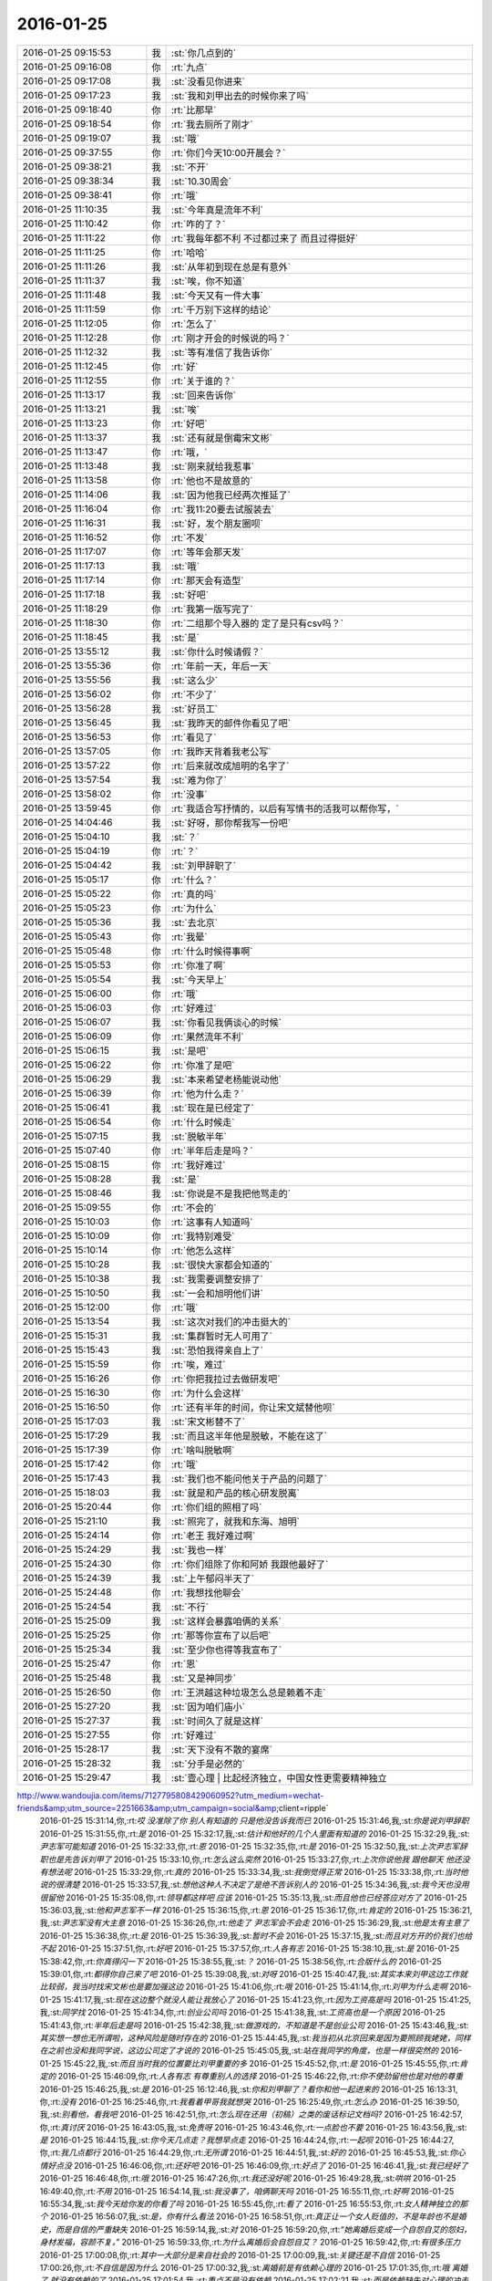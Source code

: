 2016-01-25
-------------

.. csv-table::
   :widths: 25, 1, 60

   2016-01-25 09:15:53,我,:st:`你几点到的`
   2016-01-25 09:16:08,你,:rt:`九点`
   2016-01-25 09:17:08,我,:st:`没看见你进来`
   2016-01-25 09:17:23,我,:st:`我和刘甲出去的时候你来了吗`
   2016-01-25 09:18:40,你,:rt:`比那早`
   2016-01-25 09:18:54,你,:rt:`我去厕所了刚才`
   2016-01-25 09:19:07,我,:st:`哦`
   2016-01-25 09:37:55,你,:rt:`你们今天10:00开晨会？`
   2016-01-25 09:38:21,我,:st:`不开`
   2016-01-25 09:38:34,我,:st:`10.30周会`
   2016-01-25 09:38:41,你,:rt:`哦`
   2016-01-25 11:10:35,我,:st:`今年真是流年不利`
   2016-01-25 11:10:42,你,:rt:`咋的了？`
   2016-01-25 11:11:22,你,:rt:`我每年都不利 不过都过来了 而且过得挺好`
   2016-01-25 11:11:25,你,:rt:`哈哈`
   2016-01-25 11:11:26,我,:st:`从年初到现在总是有意外`
   2016-01-25 11:11:37,我,:st:`唉，你不知道`
   2016-01-25 11:11:48,我,:st:`今天又有一件大事`
   2016-01-25 11:11:59,你,:rt:`千万别下这样的结论`
   2016-01-25 11:12:05,你,:rt:`怎么了`
   2016-01-25 11:12:28,你,:rt:`刚才开会的时候说的吗？`
   2016-01-25 11:12:32,我,:st:`等有准信了我告诉你`
   2016-01-25 11:12:45,你,:rt:`好`
   2016-01-25 11:12:55,你,:rt:`关于谁的？`
   2016-01-25 11:13:17,我,:st:`回来告诉你`
   2016-01-25 11:13:21,我,:st:`唉`
   2016-01-25 11:13:23,你,:rt:`好吧`
   2016-01-25 11:13:37,我,:st:`还有就是倒霉宋文彬`
   2016-01-25 11:13:47,你,:rt:`哦，`
   2016-01-25 11:13:48,我,:st:`刚来就给我惹事`
   2016-01-25 11:13:58,你,:rt:`他也不是故意的`
   2016-01-25 11:14:06,我,:st:`因为他我已经两次推延了`
   2016-01-25 11:16:04,你,:rt:`我11:20要去试服装去`
   2016-01-25 11:16:31,我,:st:`好，发个朋友圈呗`
   2016-01-25 11:16:52,你,:rt:`不发`
   2016-01-25 11:17:07,你,:rt:`等年会那天发`
   2016-01-25 11:17:13,我,:st:`哦`
   2016-01-25 11:17:14,你,:rt:`那天会有造型`
   2016-01-25 11:17:18,我,:st:`好吧`
   2016-01-25 11:18:29,你,:rt:`我第一版写完了`
   2016-01-25 11:18:30,你,:rt:`二组那个导入器的 定了是只有csv吗？`
   2016-01-25 11:18:45,我,:st:`是`
   2016-01-25 13:55:12,我,:st:`你什么时候请假？`
   2016-01-25 13:55:36,你,:rt:`年前一天，年后一天`
   2016-01-25 13:55:56,我,:st:`这么少`
   2016-01-25 13:56:02,你,:rt:`不少了`
   2016-01-25 13:56:28,我,:st:`好员工`
   2016-01-25 13:56:45,我,:st:`我昨天的邮件你看见了吧`
   2016-01-25 13:56:53,你,:rt:`看见了`
   2016-01-25 13:57:05,你,:rt:`我昨天背着我老公写`
   2016-01-25 13:57:22,你,:rt:`后来就改成旭明的名字了`
   2016-01-25 13:57:54,我,:st:`难为你了`
   2016-01-25 13:58:02,你,:rt:`没事`
   2016-01-25 13:59:45,你,:rt:`我适合写抒情的，以后有写情书的活我可以帮你写，`
   2016-01-25 14:04:46,我,:st:`好呀，那你帮我写一份吧`
   2016-01-25 15:04:10,我,:st:`？`
   2016-01-25 15:04:19,你,:rt:`？`
   2016-01-25 15:04:42,我,:st:`刘甲辞职了`
   2016-01-25 15:05:17,你,:rt:`什么？`
   2016-01-25 15:05:22,你,:rt:`真的吗`
   2016-01-25 15:05:23,你,:rt:`为什么`
   2016-01-25 15:05:36,我,:st:`去北京`
   2016-01-25 15:05:43,你,:rt:`我晕`
   2016-01-25 15:05:48,你,:rt:`什么时候得事啊`
   2016-01-25 15:05:53,你,:rt:`你准了啊`
   2016-01-25 15:05:54,我,:st:`今天早上`
   2016-01-25 15:06:00,你,:rt:`哦`
   2016-01-25 15:06:03,你,:rt:`好难过`
   2016-01-25 15:06:07,我,:st:`你看见我俩谈心的时候`
   2016-01-25 15:06:09,你,:rt:`果然流年不利`
   2016-01-25 15:06:15,我,:st:`是吧`
   2016-01-25 15:06:22,你,:rt:`你准了是吧`
   2016-01-25 15:06:29,我,:st:`本来希望老杨能说动他`
   2016-01-25 15:06:39,你,:rt:`他为什么走？`
   2016-01-25 15:06:41,我,:st:`现在是已经定了`
   2016-01-25 15:06:54,你,:rt:`什么时候走`
   2016-01-25 15:07:15,我,:st:`脱敏半年`
   2016-01-25 15:07:40,你,:rt:`半年后走是吗？`
   2016-01-25 15:08:15,你,:rt:`我好难过`
   2016-01-25 15:08:28,我,:st:`是`
   2016-01-25 15:08:46,我,:st:`你说是不是我把他骂走的`
   2016-01-25 15:09:55,你,:rt:`不会的`
   2016-01-25 15:10:03,你,:rt:`这事有人知道吗`
   2016-01-25 15:10:09,你,:rt:`我特别难受`
   2016-01-25 15:10:14,你,:rt:`他怎么这样`
   2016-01-25 15:10:28,我,:st:`很快大家都会知道的`
   2016-01-25 15:10:38,我,:st:`我需要调整安排了`
   2016-01-25 15:10:50,我,:st:`一会和旭明他们讲`
   2016-01-25 15:12:00,你,:rt:`哦`
   2016-01-25 15:13:54,我,:st:`这次对我们的冲击挺大的`
   2016-01-25 15:15:31,我,:st:`集群暂时无人可用了`
   2016-01-25 15:15:43,我,:st:`恐怕我得亲自上了`
   2016-01-25 15:15:59,你,:rt:`唉，难过`
   2016-01-25 15:16:26,你,:rt:`你把我拉过去做研发吧`
   2016-01-25 15:16:30,你,:rt:`为什么会这样`
   2016-01-25 15:16:50,你,:rt:`还有半年的时间，你让宋文斌替他呗`
   2016-01-25 15:17:03,我,:st:`宋文彬替不了`
   2016-01-25 15:17:29,我,:st:`而且这半年他是脱敏，不能在这了`
   2016-01-25 15:17:39,你,:rt:`啥叫脱敏啊`
   2016-01-25 15:17:42,你,:rt:`哦`
   2016-01-25 15:17:43,我,:st:`我们也不能问他关于产品的问题了`
   2016-01-25 15:18:03,我,:st:`就是和产品的核心研发脱离`
   2016-01-25 15:20:44,你,:rt:`你们组的照相了吗`
   2016-01-25 15:21:10,我,:st:`照完了，就我和东海、旭明`
   2016-01-25 15:24:14,你,:rt:`老王 我好难过啊`
   2016-01-25 15:24:29,我,:st:`我也一样`
   2016-01-25 15:24:30,你,:rt:`你们组除了你和阿娇 我跟他最好了`
   2016-01-25 15:24:39,我,:st:`上午郁闷半天了`
   2016-01-25 15:24:48,你,:rt:`我想找他聊会`
   2016-01-25 15:24:54,我,:st:`不行`
   2016-01-25 15:25:09,我,:st:`这样会暴露咱俩的关系`
   2016-01-25 15:25:25,你,:rt:`那等你宣布了以后吧`
   2016-01-25 15:25:34,我,:st:`至少你也得等我宣布了`
   2016-01-25 15:25:47,你,:rt:`恩`
   2016-01-25 15:25:48,我,:st:`又是神同步`
   2016-01-25 15:26:50,你,:rt:`王洪越这种垃圾怎么总是赖着不走`
   2016-01-25 15:27:20,我,:st:`因为咱们庙小`
   2016-01-25 15:27:37,我,:st:`时间久了就是这样`
   2016-01-25 15:27:55,你,:rt:`好难过`
   2016-01-25 15:28:17,我,:st:`天下没有不散的宴席`
   2016-01-25 15:28:32,我,:st:`分手是必然的`
   2016-01-25 15:29:47,我,:st:`壹心理 | 比起经济独立，中国女性更需要精神独立
http://www.wandoujia.com/items/7127795808429060952?utm_medium=wechat-friends&amp;utm_source=2251663&amp;utm_campaign=social&amp;client=ripple`
   2016-01-25 15:31:14,你,:rt:`哎 没准除了你 别人有知道的 只是他没告诉我而已`
   2016-01-25 15:31:46,我,:st:`你是说刘甲辞职`
   2016-01-25 15:31:55,你,:rt:`是`
   2016-01-25 15:32:17,我,:st:`估计和他好的几个人里面有知道的`
   2016-01-25 15:32:29,我,:st:`尹志军可能知道`
   2016-01-25 15:32:33,你,:rt:`恩`
   2016-01-25 15:32:35,你,:rt:`是`
   2016-01-25 15:32:50,我,:st:`上次尹志军辞职也是先告诉刘甲了`
   2016-01-25 15:33:10,你,:rt:`怎么这么突然`
   2016-01-25 15:33:27,你,:rt:`上次你说他我 跟他聊天 他还没有想法呢`
   2016-01-25 15:33:29,你,:rt:`真的`
   2016-01-25 15:33:34,我,:st:`我倒觉得正常`
   2016-01-25 15:33:38,你,:rt:`当时他说的很清楚`
   2016-01-25 15:33:57,我,:st:`想他这种人不决定了是绝不告诉别人的`
   2016-01-25 15:34:36,我,:st:`我今天也没用很留他`
   2016-01-25 15:35:08,你,:rt:`领导都这样吧 应该`
   2016-01-25 15:35:13,我,:st:`而且他也已经答应对方了`
   2016-01-25 15:36:03,我,:st:`他和尹志军不一样`
   2016-01-25 15:36:15,你,:rt:`恩`
   2016-01-25 15:36:17,你,:rt:`肯定的`
   2016-01-25 15:36:21,我,:st:`尹志军没有大主意`
   2016-01-25 15:36:26,你,:rt:`他走了 尹志军会不会走`
   2016-01-25 15:36:29,我,:st:`他是太有主意了`
   2016-01-25 15:36:38,你,:rt:`是`
   2016-01-25 15:36:39,我,:st:`暂时不会`
   2016-01-25 15:37:15,我,:st:`而且对方开的价我们也给不起`
   2016-01-25 15:37:51,你,:rt:`好吧`
   2016-01-25 15:37:57,你,:rt:`人各有志`
   2016-01-25 15:38:10,我,:st:`是`
   2016-01-25 15:38:42,你,:rt:`你真得闪一下`
   2016-01-25 15:38:55,我,:st:`？`
   2016-01-25 15:38:56,你,:rt:`合版什么的`
   2016-01-25 15:39:01,你,:rt:`都得你自己来了吧`
   2016-01-25 15:39:08,我,:st:`对呀`
   2016-01-25 15:40:47,我,:st:`其实本来刘甲这边工作就比较弱，我当时找宋文彬也是要加强这边`
   2016-01-25 15:41:06,你,:rt:`哦`
   2016-01-25 15:41:14,你,:rt:`刘甲为什么走啊`
   2016-01-25 15:41:17,我,:st:`现在这边整个就没人能让我放心了`
   2016-01-25 15:41:23,你,:rt:`因为工资高是吗`
   2016-01-25 15:41:25,我,:st:`同学找`
   2016-01-25 15:41:34,你,:rt:`创业公司吗`
   2016-01-25 15:41:38,我,:st:`工资高也是一个原因`
   2016-01-25 15:41:43,你,:rt:`半年后走是吗`
   2016-01-25 15:42:38,我,:st:`做游戏的，不知道是不是创业公司`
   2016-01-25 15:43:46,我,:st:`其实想一想也无所谓啦，这种风险是随时存在的`
   2016-01-25 15:44:45,我,:st:`我当初从北京回来是因为要照顾我姥姥，同样在之前也没和我同学说，这边公司定了才说的`
   2016-01-25 15:45:05,我,:st:`站在我同学的角度，也是一样很突然的`
   2016-01-25 15:45:22,我,:st:`而且当时我的位置要比刘甲重要的多`
   2016-01-25 15:45:52,你,:rt:`是`
   2016-01-25 15:45:55,你,:rt:`肯定的`
   2016-01-25 15:46:09,你,:rt:`人各有志 有尊重别人的选择`
   2016-01-25 15:46:22,你,:rt:`你不使劲留他也是对他的尊重`
   2016-01-25 15:46:25,我,:st:`是`
   2016-01-25 16:12:46,我,:st:`你和刘甲聊了？看你和他一起进来的`
   2016-01-25 16:13:31,你,:rt:`没有`
   2016-01-25 16:25:46,你,:rt:`我看着甲哥我就想哭`
   2016-01-25 16:25:49,你,:rt:`怎么办`
   2016-01-25 16:39:50,我,:st:`别看他，看我吧`
   2016-01-25 16:42:51,你,:rt:`怎么现在还用（初稿）之类的废话标记文档吗?`
   2016-01-25 16:42:57,你,:rt:`真讨厌`
   2016-01-25 16:43:05,我,:st:`免责呀`
   2016-01-25 16:43:46,你,:rt:`一点脸也不要`
   2016-01-25 16:43:56,我,:st:`是`
   2016-01-25 16:44:15,我,:st:`你今天几点走？我想早点走`
   2016-01-25 16:44:24,你,:rt:`一起呗`
   2016-01-25 16:44:27,你,:rt:`我几点都行`
   2016-01-25 16:44:29,你,:rt:`无所谓`
   2016-01-25 16:44:51,我,:st:`好的`
   2016-01-25 16:45:53,我,:st:`你心情好点没`
   2016-01-25 16:46:06,你,:rt:`还好吧`
   2016-01-25 16:46:09,你,:rt:`好点了`
   2016-01-25 16:46:41,我,:st:`我已经好了`
   2016-01-25 16:46:48,你,:rt:`哦`
   2016-01-25 16:47:26,你,:rt:`我还没好呢`
   2016-01-25 16:49:28,我,:st:`哄哄`
   2016-01-25 16:49:40,你,:rt:`不用`
   2016-01-25 16:54:14,我,:st:`我没事了，咱俩聊天吗`
   2016-01-25 16:55:11,你,:rt:`好啊`
   2016-01-25 16:55:34,我,:st:`我今天给你发的你看了吗`
   2016-01-25 16:55:45,你,:rt:`看了`
   2016-01-25 16:55:53,你,:rt:`女人精神独立的那个`
   2016-01-25 16:56:07,我,:st:`是，你有什么看法`
   2016-01-25 16:58:51,你,:rt:`真正让一个女人贬值的，不是年龄也不是婚史，而是自信的严重缺失`
   2016-01-25 16:59:14,我,:st:`对`
   2016-01-25 16:59:20,你,:rt:`“她离婚后变成一个自怨自艾的怨妇，身材发福，容颜不复，”`
   2016-01-25 16:59:33,你,:rt:`为什么离婚后会自怨自艾？`
   2016-01-25 16:59:42,你,:rt:`有很多压力`
   2016-01-25 17:00:08,你,:rt:`其中一大部分是来自社会的`
   2016-01-25 17:00:09,我,:st:`关键还是不自信`
   2016-01-25 17:00:26,你,:rt:`不自信是因为什么`
   2016-01-25 17:00:32,我,:st:`离婚前是有依赖心理的`
   2016-01-25 17:01:35,你,:rt:`哦 离婚了 就没有依赖的了`
   2016-01-25 17:01:54,我,:st:`重点不是没有依赖`
   2016-01-25 17:02:21,我,:st:`而是依赖缺失对心理的冲击`
   2016-01-25 17:02:30,你,:rt:`哦`
   2016-01-25 17:02:32,我,:st:`没有心理准备`
   2016-01-25 17:04:06,我,:st:`对别人的依赖就是精神上不独立`
   2016-01-25 17:04:14,你,:rt:`恩`
   2016-01-25 17:06:29,我,:st:`其实我们每一个人绝对的精神独立是没有的`
   2016-01-25 17:06:54,你,:rt:`是`
   2016-01-25 17:06:55,我,:st:`或多或少都会有依赖`
   2016-01-25 17:07:00,你,:rt:`都有依赖`
   2016-01-25 17:07:19,你,:rt:`对 我们的感性让我们变得有依赖`
   2016-01-25 17:07:23,你,:rt:`就是感情`
   2016-01-25 17:07:24,你,:rt:`对吗`
   2016-01-25 17:07:26,我,:st:`关键是我们面对依赖缺失时的态度和方式`
   2016-01-25 17:07:29,我,:st:`对`
   2016-01-25 17:07:38,我,:st:`举例来说`
   2016-01-25 17:07:47,我,:st:`我们对父母都是有依赖的`
   2016-01-25 17:07:48,你,:rt:`你说感性好吗？我最近看到很多因为感情受到伤害的`
   2016-01-25 17:08:09,我,:st:`感性和理性都有好有坏`
   2016-01-25 17:08:56,你,:rt:`态度和方式？就是我们精神依赖缺失时的做法`
   2016-01-25 17:08:58,我,:st:`有人因感性而受到伤害，也有人因感性而幸福`
   2016-01-25 17:09:04,我,:st:`对`
   2016-01-25 17:09:22,我,:st:`我给你举一个比较简单粗暴的例子`
   2016-01-25 17:09:31,你,:rt:`好`
   2016-01-25 17:10:03,我,:st:`我们都依赖父母，当父母离世的时候都会受到伤害`
   2016-01-25 17:10:22,你,:rt:`所以 如果处理不好感情 就容易受内伤 也容易被人利用`
   2016-01-25 17:10:40,我,:st:`现在有两种情况，你来判断一下那种受到的伤害大`
   2016-01-25 17:10:45,你,:rt:`好`
   2016-01-25 17:11:42,我,:st:`一种是父母突然离世，比如灾难-地震之类的，一种是因为年纪太大，比如过了100岁`
   2016-01-25 17:12:34,你,:rt:`肯定是第一个`
   2016-01-25 17:12:49,我,:st:`为什么`
   2016-01-25 17:13:05,你,:rt:`100岁 前提是晚年得到了儿女的照顾啊`
   2016-01-25 17:13:57,我,:st:`还有吗`
   2016-01-25 17:14:11,你,:rt:`突然离世 对儿女的冲击比较大 100岁的话 活的时间已经很长了 心理上已经在90多岁的时候慢慢给过自己暗示了`
   2016-01-25 17:14:17,你,:rt:`我说明白了吗`
   2016-01-25 17:14:39,我,:st:`是`
   2016-01-25 17:14:48,你,:rt:`就是亲人离世的冲击 一个是一下子冲过来的`
   2016-01-25 17:14:58,你,:rt:`一个是慢慢承受的 吧`
   2016-01-25 17:15:02,你,:rt:`大概这样`
   2016-01-25 17:15:09,我,:st:`你说的没错`
   2016-01-25 17:15:19,我,:st:`但是还是站在外部说的`
   2016-01-25 17:16:34,我,:st:`你站在自己的角度，其实就是对这件事情的心理承受能力。这有取决于自己对父母的依赖`
   2016-01-25 17:17:02,我,:st:`后一种情况，我们其实已经减弱了对父母的依赖`
   2016-01-25 17:17:14,你,:rt:`是`
   2016-01-25 17:17:27,我,:st:`从精神上说，我们比以前更独立了`
   2016-01-25 17:17:38,你,:rt:`是`
   2016-01-25 17:17:49,我,:st:`不论这种独立是主动的还是被动的`
   2016-01-25 17:18:05,你,:rt:`恩、`
   2016-01-25 17:18:15,我,:st:`其实那篇文章讲的也是这个道理`
   2016-01-25 17:18:38,你,:rt:`是吧`
   2016-01-25 17:19:21,我,:st:`把父母换成配偶`
   2016-01-25 17:19:39,我,:st:`整个模型本质是没有变化的`
   2016-01-25 17:20:12,你,:rt:`那这种依赖男的对女的没有嘛`
   2016-01-25 17:20:20,你,:rt:`吗?`
   2016-01-25 17:20:24,我,:st:`有呀`
   2016-01-25 17:20:32,你,:rt:`en`
   2016-01-25 17:20:39,我,:st:`只是男的一般比较独立`
   2016-01-25 17:20:55,我,:st:`所以承受能力就会大很多`
   2016-01-25 17:20:59,你,:rt:`哦`
   2016-01-25 17:21:10,你,:rt:`那我问个问题啊`
   2016-01-25 17:21:18,我,:st:`好的`
   2016-01-25 17:21:47,你,:rt:`时间也好 投入的感情也好 都会让我们对人或者事物产生依赖`
   2016-01-25 17:21:57,我,:st:`是`
   2016-01-25 17:21:59,你,:rt:`这种依赖显然是双刃剑`
   2016-01-25 17:22:15,我,:st:`是`
   2016-01-25 17:22:16,你,:rt:`即能带给我们快乐 也会让我们痛苦`
   2016-01-25 17:22:23,我,:st:`是`
   2016-01-25 17:22:39,你,:rt:`那人的感性就是产生依赖的根源吗`
   2016-01-25 17:22:48,我,:st:`是`
   2016-01-25 17:23:05,你,:rt:`人为什么会进化出感情呢`
   2016-01-25 17:23:31,我,:st:`生存需要`
   2016-01-25 17:24:06,你,:rt:`理性会带给我么快乐吗`
   2016-01-25 17:24:18,我,:st:`会`
   2016-01-25 17:28:14,我,:st:`还有问题吗`
   2016-01-25 17:28:42,你,:rt:`没有`
   2016-01-25 17:29:37,我,:st:`没有疑问了？`
   2016-01-25 17:32:32,你,:rt:`你有吗`
   2016-01-25 17:33:05,我,:st:`有，如果我们只有理性，没有感性，还会快乐吗`
   2016-01-25 17:34:35,你,:rt:`不会`
   2016-01-25 17:34:44,你,:rt:`不会快乐了`
   2016-01-25 17:34:49,你,:rt:`我心情不好`
   2016-01-25 17:35:00,我,:st:`怎么了`
   2016-01-25 17:35:01,你,:rt:`看到刘甲心情就不好`
   2016-01-25 17:35:06,我,:st:`哦`
   2016-01-25 17:35:11,我,:st:`我去看看你吧`
   2016-01-25 17:35:23,你,:rt:`不用，`
   2016-01-25 17:35:30,你,:rt:`看也是拉着脸`
   2016-01-25 17:35:38,你,:rt:`已经好多人在外边了`
   2016-01-25 17:35:44,你,:rt:`别来了`
   2016-01-25 17:37:46,我,:st:`笑一笑`
   2016-01-25 17:38:20,我,:st:`不然王旭要倒霉了`
   2016-01-25 17:39:06,你,:rt:`你别这样`
   2016-01-25 17:51:44,我,:st:`好点不`
   2016-01-25 17:51:54,你,:rt:`恩 没事`
   2016-01-25 17:51:57,我,:st:`你错过了最精彩的`
   2016-01-25 18:00:06,我,:st:`亲，早知道你这样就不告诉你了`
   2016-01-25 18:21:32,你,:rt:`下几点？`
   2016-01-25 18:22:22,我,:st:`7点行吗`
   2016-01-25 18:22:28,你,:rt:`行`
   2016-01-25 18:22:36,我,:st:`我看洪越还没走`
   2016-01-25 18:22:50,你,:rt:`我多晚都行`
   2016-01-25 18:23:03,我,:st:`好的`
   2016-01-25 18:37:06,你,:rt:`等会呗`
   2016-01-25 18:54:56,我,:st:`刚才没带手机`
   2016-01-25 18:55:13,我,:st:`和旭明他们说了刘甲的事情`
   2016-01-25 18:55:20,你,:rt:`O`
   2016-01-25 18:55:24,你,:rt:`好`
   2016-01-25 18:59:10,我,:st:`你先下楼吧，洪越在等邮件，暂时走不了`
   2016-01-25 18:59:50,你,:rt:`你跟我一起走吗`
   2016-01-25 18:59:54,我,:st:`我收拾东西`
   2016-01-25 19:06:30,我,:st:`你在门口右边还是左边`
   2016-01-25 19:07:04,你,:rt:`左边`
   2016-01-25 19:07:21,我,:st:`好`